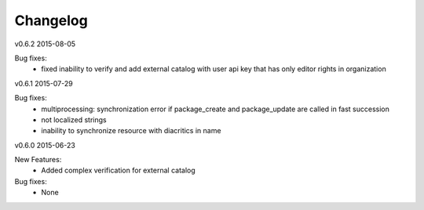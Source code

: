 ---------
Changelog
---------

v0.6.2 2015-08-05

Bug fixes:
 * fixed inability to verify and add external catalog with user api key that has only editor rights in organization

v0.6.1 2015-07-29

Bug fixes:
 * multiprocessing: synchronization error if package_create and package_update are called in fast succession
 * not localized strings
 * inability to synchronize resource with diacritics in name

v0.6.0 2015-06-23

New Features:
 * Added complex verification for external catalog

Bug fixes:
 * None